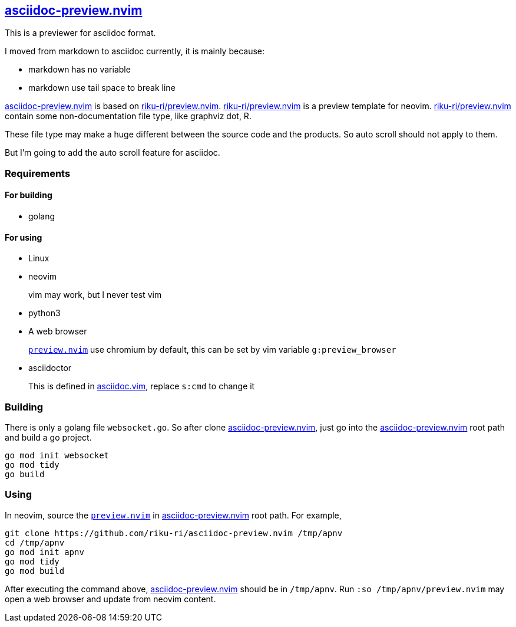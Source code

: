 :gr: https://github.com/riku-ri/asciidoc-preview.nvim[asciidoc-preview.nvim]
:preview_nvim: https://github.com/riku-ri/preview.nvim[riku-ri/preview.nvim]

== {gr}

This is a previewer for asciidoc format.

I moved from markdown to asciidoc currently,
it is mainly because:

- markdown has no variable
- markdown use tail space to break line

{gr} is based on {preview_nvim}.
{preview_nvim} is a preview template for neovim.
{preview_nvim} contain some non-documentation file type,
like graphviz dot, R.

These file type may make a huge different between the source code and the products.
So auto scroll should not apply to them.

But I'm going to add the auto scroll feature for asciidoc.

=== Requirements

==== For building

- golang

==== For using

- Linux
- neovim
____
vim may work, but I never test vim
____
- python3
- A web browser
____
link:preview.nvim[`preview.nvim`] use chromium by default,
this can be set by vim variable `g:preview_browser`
____
- asciidoctor
____
This is defined in link:asciidoc.vim[asciidoc.vim],
replace `s:cmd` to change it
____

=== Building

There is only a golang file `websocket.go`.
So after clone {gr},
just go into the {gr} root path and build a go project.
[,sh]
----
go mod init websocket
go mod tidy
go build
----

=== Using

In neovim, source the link:preview.nvim[`preview.nvim`] in {gr} root path.
For example,
[,sh]
----
git clone https://github.com/riku-ri/asciidoc-preview.nvim /tmp/apnv
cd /tmp/apnv
go mod init apnv
go mod tidy
go mod build
----
After executing the command above, {gr} should be in `/tmp/apnv`.
Run `:so /tmp/apnv/preview.nvim` may open a web browser and update from neovim content.

